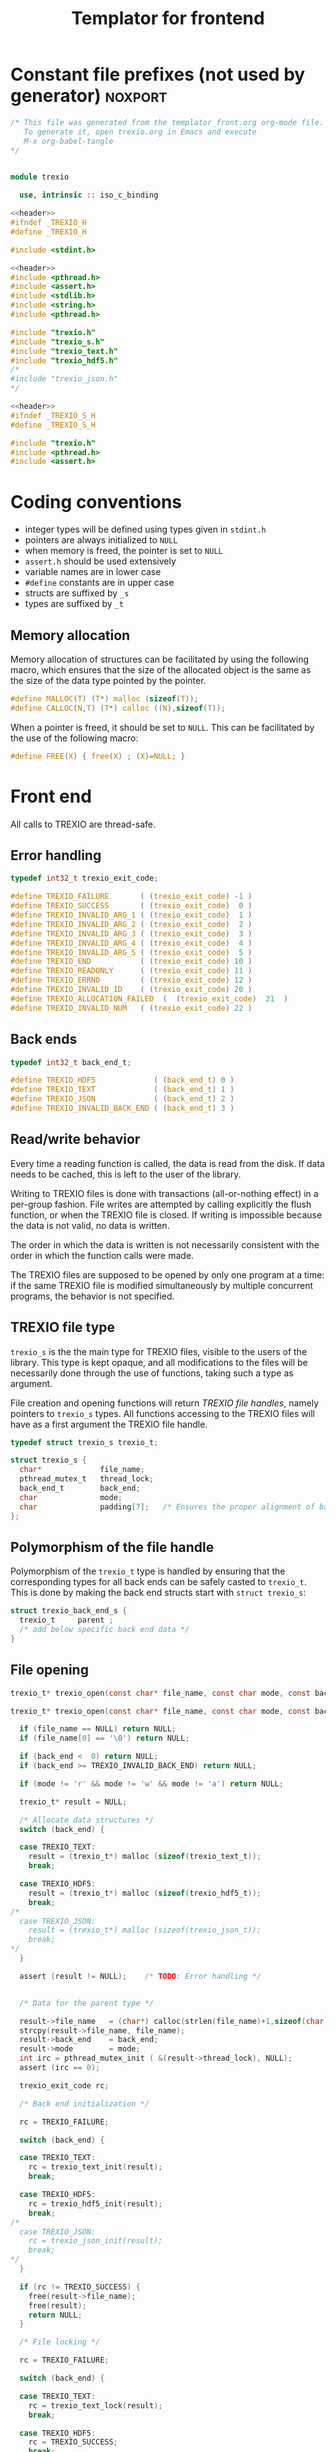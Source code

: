 #+Title: Templator for frontend

* Constant file prefixes (not used by generator)                    :noxport:

  #+NAME:header
  #+begin_src c 
/* This file was generated from the templator_front.org org-mode file.
   To generate it, open trexio.org in Emacs and execute
   M-x org-babel-tangle
*/

  #+end_src

  #+begin_src fortran :tangle prefix_fortran.f90 :noweb yes

module trexio

  use, intrinsic :: iso_c_binding

  #+end_src

  #+begin_src c :tangle prefix_front.h :noweb yes
<<header>>
#ifndef _TREXIO_H
#define _TREXIO_H

#include <stdint.h>

  #+end_src
  
  #+begin_src c :tangle prefix_front.c :noweb yes
<<header>>
#include <pthread.h>
#include <assert.h>
#include <stdlib.h>
#include <string.h>
#include <pthread.h>

#include "trexio.h"
#include "trexio_s.h"
#include "trexio_text.h"
#include "trexio_hdf5.h"
/*
#include "trexio_json.h"
,*/

  #+end_src
  
  #+begin_src c :tangle prefix_s_front.h :noweb yes
<<header>>
#ifndef _TREXIO_S_H
#define _TREXIO_S_H

#include "trexio.h"
#include <pthread.h>
#include <assert.h>
  #+end_src


* Coding conventions

  - integer types will be defined using types given in ~stdint.h~
  - pointers are always initialized to ~NULL~
  - when memory is freed, the pointer is set to ~NULL~
  - ~assert.h~ should be used extensively
  - variable names are in lower case
  - ~#define~ constants are in upper case
  - structs are suffixed by ~_s~
  - types are suffixed by ~_t~

** Memory allocation

   Memory allocation of structures can be facilitated by using the
   following macro, which ensures that the size of the allocated
   object is the same as the size of the data type pointed by the pointer.

   #+begin_src c :tangle trexio_private.h
#define MALLOC(T) (T*) malloc (sizeof(T));
#define CALLOC(N,T) (T*) calloc ((N),sizeof(T));
   #+end_src

   When a pointer is freed, it should be set to ~NULL~.
   This can be facilitated by the use of the following macro:

   #+begin_src c :tangle trexio_private.h
#define FREE(X) { free(X) ; (X)=NULL; }
   #+end_src


* Front end

 All calls to TREXIO are thread-safe.


** Error handling
   #+begin_src c :tangle prefix_front.h
typedef int32_t trexio_exit_code;

#define TREXIO_FAILURE       ( (trexio_exit_code) -1 )
#define TREXIO_SUCCESS       ( (trexio_exit_code)  0 )
#define TREXIO_INVALID_ARG_1 ( (trexio_exit_code)  1 )
#define TREXIO_INVALID_ARG_2 ( (trexio_exit_code)  2 )
#define TREXIO_INVALID_ARG_3 ( (trexio_exit_code)  3 )
#define TREXIO_INVALID_ARG_4 ( (trexio_exit_code)  4 )
#define TREXIO_INVALID_ARG_5 ( (trexio_exit_code)  5 )
#define TREXIO_END           ( (trexio_exit_code) 10 )
#define TREXIO_READONLY      ( (trexio_exit_code) 11 )
#define TREXIO_ERRNO         ( (trexio_exit_code) 12 )
#define TREXIO_INVALID_ID    ( (trexio_exit_code) 20 )
#define TREXIO_ALLOCATION_FAILED  (  (trexio_exit_code)  21  )
#define TREXIO_INVALID_NUM   ( (trexio_exit_code) 22 )

   #+end_src
   
** Back ends

   #+begin_src c :tangle prefix_front.h
typedef int32_t back_end_t;

#define TREXIO_HDF5             ( (back_end_t) 0 )
#define TREXIO_TEXT             ( (back_end_t) 1 ) 
#define TREXIO_JSON             ( (back_end_t) 2 ) 
#define TREXIO_INVALID_BACK_END ( (back_end_t) 3 )
   #+end_src

** Read/write behavior
   
   Every time a reading function is called, the data is read from the
   disk. If data needs to be cached, this is left to the user of the
   library.
 
   Writing to TREXIO files is done with transactions (all-or-nothing
   effect) in a per-group fashion.  File writes are attempted by
   calling explicitly the flush function, or when the TREXIO file is
   closed. If writing is impossible because the data is not valid, no
   data is written.

   The order in which the data is written is not necessarily consistent
   with the order in which the function calls were made.

   The TREXIO files are supposed to be opened by only one program at a
   time: if the same TREXIO file is modified simultaneously by multiple
   concurrent programs, the behavior is not specified.
 
** TREXIO file type
   
   ~trexio_s~ is the the main type for TREXIO files, visible to the users
   of the library. This type is kept opaque, and all modifications to
   the files will be necessarily done through the use of functions,
   taking such a type as argument.
  
   File creation and opening functions will return /TREXIO file handles/,
   namely pointers to ~trexio_s~ types. All functions accessing to the
   TREXIO files will have as a first argument the TREXIO file handle.

   #+begin_src c :tangle prefix_front.h
typedef struct trexio_s trexio_t;
   #+end_src
   
   #+begin_src c :tangle prefix_s_front.h
struct trexio_s {
  char*             file_name;
  pthread_mutex_t   thread_lock;
  back_end_t        back_end;
  char              mode;
  char              padding[7];   /* Ensures the proper alignment of back-ends */
};
   #+end_src

** Polymorphism of the file handle
   
   Polymorphism of the ~trexio_t~ type is handled by ensuring that the
   corresponding types for all back ends can be safely casted to
   ~trexio_t~. This is done by making the back end structs start with
   ~struct trexio_s~:

   #+begin_src c 
struct trexio_back_end_s {
  trexio_t     parent ;
  /* add below specific back end data */
} 
   #+end_src
   
** File opening

   #+begin_src c :tangle prefix_front.h
trexio_t* trexio_open(const char* file_name, const char mode, const back_end_t back_end);
   #+end_src
   
   #+begin_src c :tangle prefix_front.c
trexio_t* trexio_open(const char* file_name, const char mode, const back_end_t back_end) {
  
  if (file_name == NULL) return NULL;
  if (file_name[0] == '\0') return NULL;
  
  if (back_end <  0) return NULL;
  if (back_end >= TREXIO_INVALID_BACK_END) return NULL;
  
  if (mode != 'r' && mode != 'w' && mode != 'a') return NULL;

  trexio_t* result = NULL;
  
  /* Allocate data structures */
  switch (back_end) {

  case TREXIO_TEXT:
    result = (trexio_t*) malloc (sizeof(trexio_text_t));
    break;

  case TREXIO_HDF5:
    result = (trexio_t*) malloc (sizeof(trexio_hdf5_t));
    break;
/*
  case TREXIO_JSON:
    result = (trexio_t*) malloc (sizeof(trexio_json_t));
    break;
,*/      
  }
  
  assert (result != NULL);    /* TODO: Error handling */


  /* Data for the parent type */

  result->file_name   = (char*) calloc(strlen(file_name)+1,sizeof(char));
  strcpy(result->file_name, file_name);
  result->back_end    = back_end;
  result->mode        = mode;
  int irc = pthread_mutex_init ( &(result->thread_lock), NULL);
  assert (irc == 0);

  trexio_exit_code rc;
  
  /* Back end initialization */
  
  rc = TREXIO_FAILURE;
  
  switch (back_end) {

  case TREXIO_TEXT:
    rc = trexio_text_init(result);
    break;

  case TREXIO_HDF5:
    rc = trexio_hdf5_init(result);
    break;
/*
  case TREXIO_JSON:
    rc = trexio_json_init(result);
    break;
,*/      
  }

  if (rc != TREXIO_SUCCESS) {
    free(result->file_name);
    free(result);
    return NULL;
  }

  /* File locking */
  
  rc = TREXIO_FAILURE;
  
  switch (back_end) {

  case TREXIO_TEXT:
    rc = trexio_text_lock(result);
    break;

  case TREXIO_HDF5:
    rc = TREXIO_SUCCESS;
    break;
/*
  case TREXIO_JSON:
    rc = trexio_json_lock(result);
    break;
*/      
  }
  
  if (rc != TREXIO_SUCCESS) {
    free(result->file_name);
    free(result);
    return NULL;
  }
  
  return result;
}
   #+end_src

   #+begin_src fortran :tangle prefix_fortran.f90
interface
   type (c_ptr) function trexio_open (filename, mode, backend) bind(C)
     use, intrinsic :: iso_c_binding
     character(kind=c_char), dimension(*)      :: filename
     character(kind=c_char), intent(in), value :: mode
     integer (c_int32_t), intent(in), value    :: backend
   end function trexio_open
end interface   
   #+end_src
   
** File closing
 
   #+begin_src c :tangle prefix_front.h
trexio_exit_code trexio_close(trexio_t* file);
   #+end_src

   #+begin_src c :tangle prefix_front.c
trexio_exit_code trexio_close(trexio_t* file) {

  if (file == NULL) return TREXIO_FAILURE;
  
  trexio_exit_code rc;
  
  /* Terminate the back end */
  switch (file->back_end) {

  case TREXIO_TEXT:
    rc = trexio_text_finalize(file);
    break;

  case TREXIO_HDF5:
    rc = trexio_hdf5_finalize(file);
    break;
/*
  case TREXIO_JSON:
    rc = trexio_json_finalize(file);
    break;
,*/      
  default:
    assert (1 == 0);  /* Impossible case */
  }

  if (rc != TREXIO_SUCCESS) {
    free(file->file_name);
    free(file);
    return TREXIO_FAILURE;
  }
  
  /* File unlocking */
  
  rc = TREXIO_FAILURE;
  
  switch (file->back_end) {

  case TREXIO_TEXT:
    rc = trexio_text_unlock(file);
    break;

  case TREXIO_HDF5:
    rc = TREXIO_SUCCESS;
    break;
/*
  case TREXIO_JSON:
    rc = trexio_json_unlock(file);
    break;
*/      
  }

  /* Terminate front end */
  
  free(file->file_name);
  file->file_name = NULL;
  
  int irc = pthread_mutex_destroy( &(file->thread_lock) );
  
  free(file);

  if (irc != 0) return TREXIO_ERRNO;
  if (rc != TREXIO_SUCCESS) return TREXIO_FAILURE;
    
  return TREXIO_SUCCESS;
}
   #+end_src

   #+begin_src fortran :tangle prefix_fortran.f90
interface
   integer (c_int32_t) function trexio_close (trex_file) bind(C)
     use, intrinsic :: iso_c_binding
     type (c_ptr), intent(in), value :: trex_file
   end function trexio_close
end interface   
   #+end_src

* Templates for front end
** Template for frontend read/write a number
   
     #+begin_src c :tangle rw_num_front.h
trexio_exit_code trexio_read_$group_num$(trexio_t* file, int64_t* num);
trexio_exit_code trexio_write_$group_num$(trexio_t* file, const int64_t num);
     #+end_src
   
     #+begin_src c :tangle read_num_front.c
trexio_exit_code trexio_read_$group_num$(trexio_t* file, int64_t* num) {
  if (file == NULL) return TREXIO_INVALID_ARG_1;

  uint64_t u_num = 0;
  trexio_exit_code rc = TREXIO_FAILURE;

  switch (file->back_end) {

  case TREXIO_TEXT:
    rc = trexio_text_read_$group_num$(file, &u_num);
    break;

  case TREXIO_HDF5:
    rc = trexio_hdf5_read_$group_num$(file, &u_num);
    break;
/*
  case TREXIO_JSON:
    rc =trexio_json_read_$group_num$(file, &u_num);
    break;
,*/      
  }

  if (rc != TREXIO_SUCCESS) return rc;
                              
  /**/ *num = (int64_t) u_num;
  return TREXIO_SUCCESS;
}
     #+end_src
   
     #+begin_src c :tangle write_num_front.c

trexio_exit_code trexio_write_$group_num$(trexio_t* file, const int64_t num) {
  if (file == NULL) return TREXIO_INVALID_ARG_1;
  if (num  <  0   ) return TREXIO_INVALID_ARG_2;

  trexio_exit_code rc = TREXIO_FAILURE;

  switch (file->back_end) {

  case TREXIO_TEXT:
    rc = trexio_text_write_$group_num$(file, (uint64_t) num);
    break;

  case TREXIO_HDF5:
    rc = trexio_hdf5_write_$group_num$(file, (uint64_t) num);
    break;
/*
  case TREXIO_JSON:
    rc = trexio_json_write_$group_num$(file, (uint64_t) num);
    break;
,*/      
  }
  if (rc != TREXIO_SUCCESS) return rc;
                              
  return TREXIO_SUCCESS;
}
     #+end_src


     #+begin_src fortran :tangle write_num_front_fortran.f90

interface
   integer (c_int32_t) function trexio_write_$group_num$ (trex_file, num) bind(C)
     use, intrinsic :: iso_c_binding
     type (c_ptr), intent(in), value :: trex_file
     integer (c_int64_t), intent(in), value :: num
   end function trexio_write_$group_num$
end interface

     #+end_src


     #+begin_src fortran :tangle read_num_front_fortran.f90
     
interface
   integer (c_int32_t) function trexio_read_$group_num$ (trex_file, num) bind(C)
     use, intrinsic :: iso_c_binding
     type (c_ptr), intent(in), value :: trex_file
     integer (c_int64_t), value :: num
   end function trexio_read_$group_num$
end interface

     #+end_src


** Template for frontend read/write a dataset

     #+begin_src c :tangle rw_dset_front.h
trexio_exit_code trexio_read_$group$_$group_dset$(trexio_t* file, $group_dset_dtype$* $group_dset$);
trexio_exit_code trexio_write_$group$_$group_dset$(trexio_t* file, const $group_dset_dtype$* $group_dset$);
     #+end_src
   
     #+begin_src c :tangle read_dset_front.c
trexio_exit_code trexio_read_$group$_$group_dset$(trexio_t* file, $group_dset_dtype$* $group_dset$) {
  if (file  == NULL) return TREXIO_INVALID_ARG_1;
  if ($group_dset$ == NULL) return TREXIO_INVALID_ARG_2;
    
  trexio_exit_code rc;
  uint64_t $group_dset_dim$ = -1;

  switch (file->back_end) {

  case TREXIO_TEXT:
    rc = trexio_text_read_$group_dset_dim$(file, &$group_dset_dim$);
    break;

  case TREXIO_HDF5:
    rc = trexio_hdf5_read_$group_dset_dim$(file, &$group_dset_dim$);
    break;
/*
  case TREXIO_JSON:
    rc = trexio_json_read_$group_dset_dim$(file, &$group_dset_dim$);
    break;
*/
  }

  if (rc != TREXIO_SUCCESS) return rc;

  if ($group_dset_dim$ <= 0L) return TREXIO_INVALID_NUM;

  uint32_t rank = $group_dset_rank$;
  uint64_t dims[$group_dset_rank$] = {$group_dset_dim_list$}; 

  switch (file->back_end) {

  case TREXIO_TEXT:
    return trexio_text_read_$group$_$group_dset$(file, $group_dset$, rank, dims);
    break;

  case TREXIO_HDF5:
    return trexio_hdf5_read_$group$_$group_dset$(file, $group_dset$, rank, dims);
    break;
/*
  case TREXIO_JSON:
    return trexio_json_read_$group$_$group_dset$(file, $group_dset$);
    break;
,*/
  default:
    return TREXIO_FAILURE;  /* Impossible case */
  }
}
     #+end_src
   
     #+begin_src c :tangle write_dset_front.c

trexio_exit_code trexio_write_$group$_$group_dset$(trexio_t* file, const $group_dset_dtype$* $group_dset$) {
  if (file  == NULL) return TREXIO_INVALID_ARG_1;
  if ($group_dset$ == NULL) return TREXIO_INVALID_ARG_2;

  trexio_exit_code rc;
  uint64_t $group_dset_dim$ = -1;
  switch (file->back_end) {

  case TREXIO_TEXT:
    rc = trexio_text_read_$group_dset_dim$(file, &$group_dset_dim$);
    break;

  case TREXIO_HDF5:
    rc = trexio_hdf5_read_$group_dset_dim$(file, &$group_dset_dim$);
    break;
/*
  case TREXIO_JSON:
    rc = trexio_json_read_$group_dset_dim$(file, &$group_dset_dim$);
    break;
*/
  }

  if (rc != TREXIO_SUCCESS) return rc;
  if ($group_dset_dim$ <= 0L) return TREXIO_INVALID_NUM;

  uint32_t rank = $group_dset_rank$;
  uint64_t dims[$group_dset_rank$] = {$group_dset_dim_list$}; 
 
  switch (file->back_end) {

  case TREXIO_TEXT:
    return trexio_text_write_$group$_$group_dset$(file, $group_dset$, rank, dims);
    break;

  case TREXIO_HDF5:
    return trexio_hdf5_write_$group$_$group_dset$(file, $group_dset$, rank, dims);
    break;
/*
  case TREXIO_JSON:
    return trexio_json_write_$group$_$group_dset$(file, $group_dset$);
    break;
,*/
  default:
    return TREXIO_FAILURE;  /* Impossible case */
  }
}
     #+end_src
    

* Back ends
  
   TREXIO has multiple possible back ends:

   - HDF5: The most efficient back-end, by default
   - Text files: not to be used for production, but useful for debugging
   - JSON: for portability
     
* File suffixes                                                     :noxport:

  #+begin_src c :tangle suffix_front.h
#endif
  #+end_src
  
  #+begin_src c :tangle suffix_s_front.h
#endif
  #+end_src

  #+begin_src fortran :tangle suffix_fortran.f90
end module trexio
  #+end_src


  

